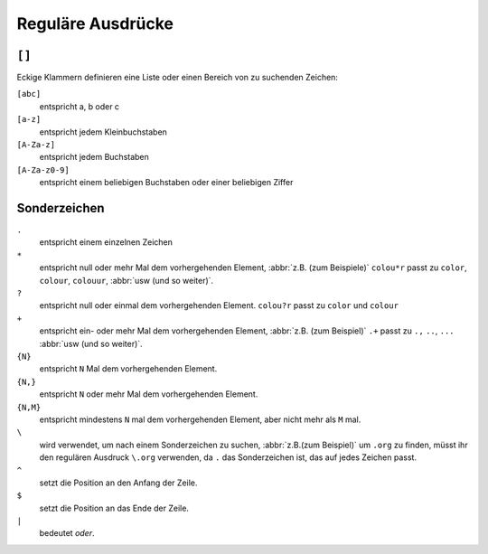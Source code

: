 Reguläre Ausdrücke
==================

``[]``
------

Eckige Klammern definieren eine Liste oder einen Bereich von zu suchenden Zeichen:

``[abc]``
    entspricht a, b oder c

``[a-z]``
    entspricht jedem Kleinbuchstaben
``[A-Za-z]``
    entspricht jedem Buchstaben
``[A-Za-z0-9]``
    entspricht einem beliebigen Buchstaben oder einer beliebigen Ziffer

Sonderzeichen
-------------

``.``
    entspricht einem einzelnen Zeichen
``*``
    entspricht null oder mehr Mal dem vorhergehenden Element, :abbr:`z.B. (zum Beispiele)` ``colou*r``
    passt zu ``color``, ``colour``, ``colouur``, :abbr:`usw (und so weiter)`.
``?``
    entspricht null oder einmal dem vorhergehenden Element. ``colou?r`` passt zu ``color`` und
    ``colour``
``+``
    entspricht ein- oder mehr Mal dem vorhergehenden Element, :abbr:`z.B. (zum Beispiel)` ``.+`` passt
    zu ``.,`` ``..``, ``...`` :abbr:`usw (und so weiter)`.
``{N}``
    entspricht ``N`` Mal dem vorhergehenden Element.
``{N,}``
    entspricht ``N`` oder mehr Mal dem vorhergehenden Element.
``{N,M}``
    entspricht mindestens ``N`` mal dem vorhergehenden Element, aber nicht mehr als ``M`` mal.
``\``
    wird verwendet, um nach einem Sonderzeichen zu suchen, :abbr:`z.B.(zum Beispiel)` um ``.org`` zu
    finden, müsst ihr den regulären Ausdruck ``\.org`` verwenden, da ``.`` das Sonderzeichen ist, das
    auf jedes Zeichen passt.
``^``
    setzt die Position an den Anfang der Zeile.
``$``
    setzt die Position an das Ende der Zeile.
``|``
    bedeutet *oder*.
